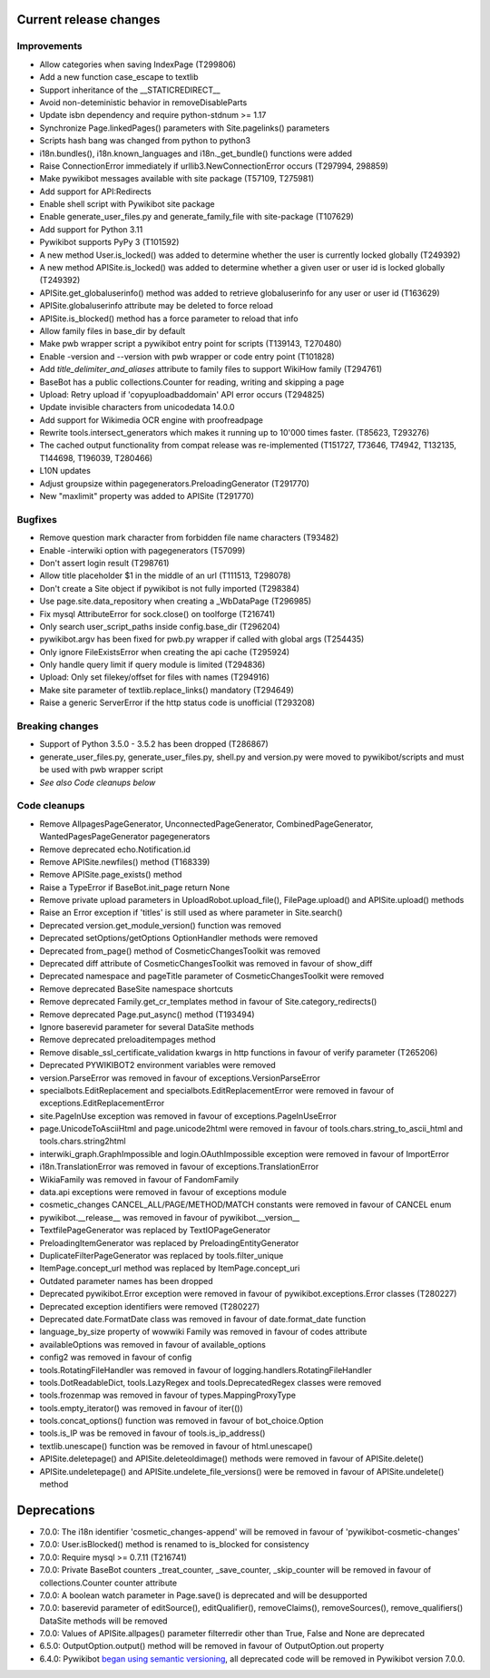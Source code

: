 Current release changes
^^^^^^^^^^^^^^^^^^^^^^^

Improvements
------------

* Allow categories when saving IndexPage (T299806)
* Add a new function case_escape to textlib
* Support inheritance of the __STATICREDIRECT__
* Avoid non-deteministic behavior in removeDisableParts
* Update isbn dependency and require python-stdnum >= 1.17
* Synchronize Page.linkedPages() parameters with Site.pagelinks() parameters
* Scripts hash bang was changed from python to python3
* i18n.bundles(), i18n.known_languages and  i18n._get_bundle() functions were added
* Raise ConnectionError immediately if urllib3.NewConnectionError occurs (T297994, 298859)
* Make pywikibot messages available with site package (T57109, T275981)
* Add support for API:Redirects
* Enable shell script with Pywikibot site package
* Enable generate_user_files.py and generate_family_file with site-package (T107629)
* Add support for Python 3.11
* Pywikibot supports PyPy 3 (T101592)
* A new method User.is_locked() was added to determine whether the user is currently locked globally (T249392)
* A new method APISite.is_locked() was added to determine whether a given user or user id is locked globally (T249392)
* APISite.get_globaluserinfo() method was added to retrieve globaluserinfo for any user or user id (T163629)
* APISite.globaluserinfo attribute may be deleted to force reload
* APISite.is_blocked() method has a force parameter to reload that info
* Allow family files in base_dir by default
* Make pwb wrapper script a pywikibot entry point for scripts (T139143, T270480)
* Enable -version and --version with pwb wrapper or code entry point (T101828)
* Add `title_delimiter_and_aliases` attribute to family files to support WikiHow family (T294761)
* BaseBot has a public collections.Counter for reading, writing and skipping a page
* Upload: Retry upload if 'copyuploadbaddomain' API error occurs (T294825)
* Update invisible characters from unicodedata 14.0.0
* Add support for Wikimedia OCR engine with proofreadpage
* Rewrite tools.intersect_generators which makes it running up to 10'000 times faster. (T85623, T293276)
* The cached output functionality from compat release was re-implemented (T151727, T73646, T74942, T132135, T144698, T196039, T280466)
* L10N updates
* Adjust groupsize within pagegenerators.PreloadingGenerator (T291770)
* New "maxlimit" property was added to APISite (T291770)


Bugfixes
--------

* Remove question mark character from forbidden file name characters (T93482)
* Enable -interwiki option with pagegenerators (T57099)
* Don't assert login result (T298761)
* Allow title placeholder $1 in the middle of an url (T111513, T298078)
* Don't create a Site object if pywikibot is not fully imported (T298384)
* Use page.site.data_repository when creating a _WbDataPage (T296985)
* Fix mysql AttributeError for sock.close() on toolforge (T216741)
* Only search user_script_paths inside config.base_dir (T296204)
* pywikibot.argv has been fixed for pwb.py wrapper if called with global args (T254435)
* Only ignore FileExistsError when creating the api cache (T295924)
* Only handle query limit if query module is limited (T294836)
* Upload: Only set filekey/offset for files with names (T294916)
* Make site parameter of textlib.replace_links() mandatory (T294649)
* Raise a generic ServerError if the http status code is unofficial (T293208)


Breaking changes
----------------

* Support of Python 3.5.0 - 3.5.2 has been dropped (T286867)
* generate_user_files.py, generate_user_files.py, shell.py and version.py were moved to pywikibot/scripts and must be used with pwb wrapper script
* *See also Code cleanups below*


Code cleanups
-------------

* Remove AllpagesPageGenerator, UnconnectedPageGenerator, CombinedPageGenerator, WantedPagesPageGenerator pagegenerators
* Remove deprecated echo.Notification.id
* Remove APISite.newfiles() method (T168339)
* Remove APISite.page_exists() method
* Raise a TypeError if BaseBot.init_page return None
* Remove private upload parameters in UploadRobot.upload_file(), FilePage.upload() and APISite.upload() methods
* Raise an Error exception if 'titles' is still used as where parameter in Site.search()
* Deprecated version.get_module_version() function was removed
* Deprecated setOptions/getOptions OptionHandler methods were removed
* Deprecated from_page() method of CosmeticChangesToolkit was removed
* Deprecated diff attribute of CosmeticChangesToolkit  was removed in favour of show_diff
* Deprecated namespace and pageTitle parameter of CosmeticChangesToolkit were removed
* Remove deprecated BaseSite namespace shortcuts
* Remove deprecated Family.get_cr_templates method in favour of Site.category_redirects()
* Remove deprecated Page.put_async() method (T193494)
* Ignore baserevid parameter for several DataSite methods
* Remove deprecated preloaditempages method
* Remove disable_ssl_certificate_validation kwargs in http functions in favour of verify parameter (T265206)
* Deprecated PYWIKIBOT2 environment variables were removed
* version.ParseError was removed in favour of exceptions.VersionParseError
* specialbots.EditReplacement and specialbots.EditReplacementError were removed in favour of exceptions.EditReplacementError
* site.PageInUse exception was removed in favour of exceptions.PageInUseError
* page.UnicodeToAsciiHtml and page.unicode2html were removed in favour of tools.chars.string_to_ascii_html and tools.chars.string2html
* interwiki_graph.GraphImpossible and login.OAuthImpossible exception were removed in favour of ImportError
* i18n.TranslationError was removed in favour of exceptions.TranslationError
* WikiaFamily was removed in favour of FandomFamily
* data.api exceptions were removed in favour of exceptions module
* cosmetic_changes CANCEL_ALL/PAGE/METHOD/MATCH constants were removed in favour of CANCEL enum
* pywikibot.__release__ was removed in favour of pywikibot.__version__
* TextfilePageGenerator was replaced by TextIOPageGenerator
* PreloadingItemGenerator was replaced by PreloadingEntityGenerator
* DuplicateFilterPageGenerator was replaced by tools.filter_unique
* ItemPage.concept_url method was replaced by ItemPage.concept_uri
* Outdated parameter names has been dropped
* Deprecated pywikibot.Error exception were removed in favour of pywikibot.exceptions.Error classes (T280227)
* Deprecated exception identifiers were removed (T280227)
* Deprecated date.FormatDate class was removed in favour of date.format_date function
* language_by_size property of wowwiki Family was removed in favour of codes attribute
* availableOptions was removed in favour of available_options
* config2 was removed in favour of config
* tools.RotatingFileHandler was removed in favour of logging.handlers.RotatingFileHandler
* tools.DotReadableDict, tools.LazyRegex and tools.DeprecatedRegex classes were removed
* tools.frozenmap was removed in favour of types.MappingProxyType
* tools.empty_iterator() was removed in favour of iter(())
* tools.concat_options() function was removed in favour of bot_choice.Option
* tools.is_IP was be removed in favour of tools.is_ip_address()
* textlib.unescape() function was be removed in favour of html.unescape()
* APISite.deletepage() and APISite.deleteoldimage() methods were removed in favour of APISite.delete()
* APISite.undeletepage() and APISite.undelete_file_versions() were be removed in favour of APISite.undelete() method


Deprecations
^^^^^^^^^^^^

* 7.0.0: The i18n identifier 'cosmetic_changes-append' will be removed in favour of 'pywikibot-cosmetic-changes'
* 7.0.0: User.isBlocked() method is renamed to is_blocked for consistency
* 7.0.0: Require mysql >= 0.7.11 (T216741)
* 7.0.0: Private BaseBot counters _treat_counter, _save_counter, _skip_counter will be removed in favour of collections.Counter counter attribute
* 7.0.0: A boolean watch parameter in Page.save() is deprecated and will be desupported
* 7.0.0: baserevid parameter of editSource(), editQualifier(), removeClaims(), removeSources(), remove_qualifiers() DataSite methods will be removed
* 7.0.0: Values of APISite.allpages() parameter filterredir other than True, False and None are deprecated
* 6.5.0: OutputOption.output() method will be removed in favour of OutputOption.out property
* 6.4.0: Pywikibot `began using semantic versioning
  <https://www.mediawiki.org/wiki/Manual:Pywikibot/Development/Guidelines#Deprecation_Policy>`_,
  all deprecated code will be removed in Pywikibot version 7.0.0.
